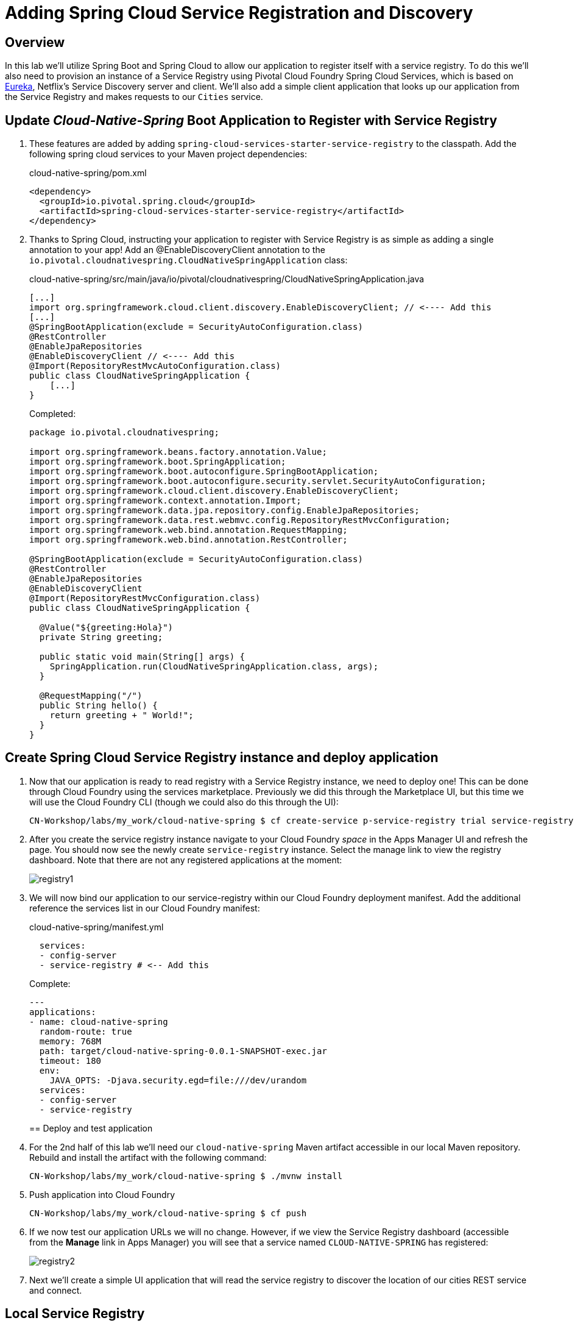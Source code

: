 ifdef::env-github[]
:tip-caption: :bulb:
:note-caption: :information_source:
:important-caption: :heavy_exclamation_mark:
:caution-caption: :fire:
:warning-caption: :warning:
endif::[]
:spring-boot-version: 2.0.5
:spring-cloud-services-dependencies-version: 2.0.1.RELEASE
:spring-cloud-dependencies-version: Finchley.SR1

= Adding Spring Cloud Service Registration and Discovery

== Overview

[.lead]
In this lab we'll utilize Spring Boot and Spring Cloud to allow our application to register itself with a service registry.  To do this we'll also need to provision an instance of a Service Registry using Pivotal Cloud Foundry Spring Cloud Services, which is based on https://github.com/Netflix/eureka[Eureka], Netflix’s Service Discovery server and client.  We'll also add a simple client application that looks up our application from the Service Registry and makes requests to our `Cities` service.

== Update _Cloud-Native-Spring_ Boot Application to Register with Service Registry

. These features are added by adding `spring-cloud-services-starter-service-registry` to the classpath. Add the following spring cloud services to your Maven project dependencies:
+
.cloud-native-spring/pom.xml
[source,xml]
----
<dependency>
  <groupId>io.pivotal.spring.cloud</groupId>
  <artifactId>spring-cloud-services-starter-service-registry</artifactId>
</dependency>
----

. Thanks to Spring Cloud, instructing your application to register with Service Registry is as simple as adding a single annotation to your app! Add an @EnableDiscoveryClient annotation to the `io.pivotal.cloudnativespring.CloudNativeSpringApplication` class:
+
.cloud-native-spring/src/main/java/io/pivotal/cloudnativespring/CloudNativeSpringApplication.java
[source,java,numbered]
----
[...]
import org.springframework.cloud.client.discovery.EnableDiscoveryClient; // <---- Add this
[...]
@SpringBootApplication(exclude = SecurityAutoConfiguration.class)
@RestController
@EnableJpaRepositories
@EnableDiscoveryClient // <---- Add this
@Import(RepositoryRestMvcAutoConfiguration.class)
public class CloudNativeSpringApplication {
    [...]
}
----
+
Completed:
+
[source,java,numbered]
----
package io.pivotal.cloudnativespring;

import org.springframework.beans.factory.annotation.Value;
import org.springframework.boot.SpringApplication;
import org.springframework.boot.autoconfigure.SpringBootApplication;
import org.springframework.boot.autoconfigure.security.servlet.SecurityAutoConfiguration;
import org.springframework.cloud.client.discovery.EnableDiscoveryClient;
import org.springframework.context.annotation.Import;
import org.springframework.data.jpa.repository.config.EnableJpaRepositories;
import org.springframework.data.rest.webmvc.config.RepositoryRestMvcConfiguration;
import org.springframework.web.bind.annotation.RequestMapping;
import org.springframework.web.bind.annotation.RestController;

@SpringBootApplication(exclude = SecurityAutoConfiguration.class)
@RestController
@EnableJpaRepositories
@EnableDiscoveryClient
@Import(RepositoryRestMvcConfiguration.class)
public class CloudNativeSpringApplication {

  @Value("${greeting:Hola}")
  private String greeting;

  public static void main(String[] args) {
    SpringApplication.run(CloudNativeSpringApplication.class, args);
  }

  @RequestMapping("/")
  public String hello() {
    return greeting + " World!";
  }
}
----

== Create Spring Cloud Service Registry instance and deploy application

. Now that our application is ready to read registry with a Service Registry instance, we need to deploy one!  This can be done through Cloud Foundry using the services marketplace.  Previously we did this through the Marketplace UI, but this time we will use the Cloud Foundry CLI (though we could also do this through the UI):
+
[source,bash]
----
CN-Workshop/labs/my_work/cloud-native-spring $ cf create-service p-service-registry trial service-registry
----

. After you create the service registry instance navigate to your Cloud Foundry _space_ in the Apps Manager UI and refresh the page.  You should now see the newly create `service-registry` instance.  Select the manage link to view the registry dashboard.  Note that there are not any registered applications at the moment:
+
image::images/registry1.jpg[]

. We will now bind our application to our service-registry within our Cloud Foundry deployment manifest.  Add the additional reference the services list in our Cloud Foundry manifest:
+
.cloud-native-spring/manifest.yml
[source,yml]
----
  services:
  - config-server
  - service-registry # <-- Add this
----
+
Complete:
+
[source,yml]
----
---
applications:
- name: cloud-native-spring
  random-route: true
  memory: 768M
  path: target/cloud-native-spring-0.0.1-SNAPSHOT-exec.jar
  timeout: 180
  env:
    JAVA_OPTS: -Djava.security.egd=file:///dev/urandom
  services:
  - config-server
  - service-registry
----
== Deploy and test application

. For the 2nd half of this lab we'll need our `cloud-native-spring` Maven artifact accessible in our local Maven repository. Rebuild and install the artifact with the following command:
+
[source,bash]
----
CN-Workshop/labs/my_work/cloud-native-spring $ ./mvnw install
----

. Push application into Cloud Foundry
+
[source,bash]
----
CN-Workshop/labs/my_work/cloud-native-spring $ cf push
----

. If we now test our application URLs we will no change.  However, if we view the Service Registry dashboard (accessible from the *Manage* link in Apps Manager) you will see that a service named `CLOUD-NATIVE-SPRING` has registered:
+
image::images/registry2.jpg[]

. Next we'll create a simple UI application that will read the service registry to discover the location of our cities REST service and connect.

== Local Service Registry
We have successfully deployed application successfully to PCF with config server and service registry. But if you want to test your changes locally, you can use a local spring boot based eureka server. 

. Open a new terminal window, and goto `CN-Workshop/eureka-server` and run spring application
+
[source,bash]
----
CN-Workshop/eureka-server $ ./mvnw spring-boot:run
----
+
This will start a eureka server on you machine.
. Start/Restart `cloud-native-spring` project
+
[source,bash]
----
CN-Worksphop/labs/my_work/cloud-native-spring $ ./mvnw spring-boot:run
----
. Goto http://localhost:8761[Dashboard], and you should see a **CLOUD-NATIVE-SPRING** application under registered instances.

== Create another Spring Boot Project as a Client UI

. Browse to https://start.spring.io[Spring Initializr]

. Generate a `Maven Project` with `Java` and Spring Boot `{spring-boot-version}`

. Fill out the *Project metadata* fields as follows:

Group:: `io.pivotal`
Artifact:: cloud-native-spring-ui

. In the dependencies section, add each of the following manually:

- *Vaadin*
- *Actuator*
- *Feign*
- *Service Registry (PCF)*

. Click the _Generate Project_ button and your browser will download the `cloud-native-spring-ui.zip` file.

. Copy then unpack the downloaded zip file to `CN-Workshop/labs/my_work/cloud-native-spring-ui`
+
[source,bash]
----
CN-Workshop/labs/my_work $ cp ~/Downloads/cloud-native-spring-ui.zip .
CN-Workshop/labs/my_work $ unzip cloud-native-spring-ui.zip
CN-Workshop/labs/my_work $ cd cloud-native-spring-ui
----
+
Your directory structure should now look like:
+
[source,bash]
----
CN-Workshop:
├── labs
│   ├── my_work
│   │   ├── cloud-native-spring
│   │   ├── cloud-native-spring-ui
----

. Rename `application.properties` to `application.yml`
+
Spring Boot uses the `application.properties`/`application.yml` file to specify various properties which configure the behavior of your application.  By default, Spring Initializr (start.spring.io) creates a project with an `application.properties` file, however, throughout this workshop we will be https://docs.spring.io/spring-boot/docs/current/reference/html/boot-features-external-config.html#boot-features-external-config-yaml[using YAML instead of Properties].
+
[source,bash]
----
CN-Workshop/labs/my_work/cloud-native-spring-ui $ mv src/main/resources/application.properties src/main/resources/application.yml
----

. Import the project’s pom.xml into your editor/IDE of choice.

. Because we politely asked https://start.spring.io[Spring Initializr] to include *Service Registry (PCF)*, our Maven project has already been configured with the appropriate Spring Cloud Services dependencies:
+
.cloud-native-spring-ui/pom.xml
[source,xml,subs="verbatim,attributes"]
----
<project>
  [...]
  <dependencies>
    [...]
    <dependency>
      <groupId>io.pivotal.spring.cloud</groupId>
      <artifactId>spring-cloud-services-starter-service-registry</artifactId>
    </dependency>
    [...]
  </dependencies>
  [...]
  <dependencyManagement>
    <dependencies>
      [...]
      <dependency>
        <groupId>io.pivotal.spring.cloud</groupId>
        <artifactId>spring-cloud-services-dependencies</artifactId>
        <version>{spring-cloud-services-dependencies-version}</version>
        <type>pom</type>
        <scope>import</scope>
      </dependency>
      <dependency>
        <groupId>org.springframework.cloud</groupId>
        <artifactId>spring-cloud-dependencies</artifactId>
        <version>{spring-cloud-dependencies-version}</version>
        <type>pom</type>
        <scope>import</scope>
      </dependency>
      [...]
    </dependencies>
  </dependencyManagement>
  [...]
</project>
----

. To get a bit of code reuse, we'll be using the `City` domain object from our main `cloud-native-spring` Spring Boot application. We don't want to pull in any of its transitive dependencies so we explicitly exclude them, however, we do still need `spring-boot-starter-data-rest` to consume the `/cities` service so we add that one in.
+
Add the following to the Maven project dependencies:
+
.cloud-native-spring-ui/pom.xml
[source,xml]
----
<project>
  [...]
  <dependencies>
    [...]
    <dependency>
      <groupId>io.pivotal</groupId>
      <artifactId>cloud-native-spring</artifactId>
      <version>0.0.1-SNAPSHOT</version>
      <exclusions>
        <exclusion>
          <groupId>*</groupId>
          <artifactId>*</artifactId>
        </exclusion>
      </exclusions>
    </dependency>
    <dependency>
      <groupId>org.springframework.boot</groupId>
      <artifactId>spring-boot-starter-data-rest</artifactId>
    </dependency>
    [...]
  </dependencies>
  [...]
</project>
----

+
Finally, for consistency's sake, we'll produce an exec classified artifact as we did for cloud-native-spring. Also, we will add a profile to our configuration to make it easy for local test and run. Your build section should now include:
+
[source,xml]
----
<project>
  [...]
  <build>
    <plugins>
      [...]
      <plugin>
        <groupId>org.springframework.boot</groupId>
        <artifactId>spring-boot-maven-plugin</artifactId>
        <executions>
          <execution>
            <goals>
              <goal>build-info</goal>
            </goals>
          </execution>
        </executions>
        <configuration>
          <classifier>exec</classifier>
          <profiles>
						<profile>local</profile>
					</profiles>
        </configuration>
      </plugin>
      [...]
    </plugins>
  </build>
  [...]
</project
----

. Since this UI is going to consume REST services, its an awesome opportunity to use Feign.  Feign will handle *ALL* the work of invoking our services and marshalling/unmarshalling JSON into domain objects.  We'll add a Feign Client interface into our app.  Take note of how Feign references the downstream service; its only the name of the service it will lookup from Service Registry.
+
Add the following interface declaration to the `CloudNativeSpringUiApplication` class:
+
[source,java,numbered]
----
    @FeignClient("cloud-native-spring")
    public interface CityClient {
        @GetMapping(value = "/cities", consumes = "application/hal+json")
        Resources<City> getCities();
    }
----
+
We'll also need to add a few annotations to our boot application:
+
[source,java,numbered]
----
[...]
// Add these
import org.springframework.boot.autoconfigure.security.servlet.SecurityAutoConfiguration;
import org.springframework.cloud.client.discovery.EnableDiscoveryClient;
import org.springframework.cloud.openfeign.EnableFeignClients;

[...]

@SpringBootApplication(exclude = SecurityAutoConfiguration.class) // <--- Update this
@EnableFeignClients  // <---- Add this
@EnableDiscoveryClient  // <---- And this
public class CloudNativeSpringUiApplication {
----
+
Completed:
+
[source,java,numbered]
----
package io.pivotal.cloudnativespringui;

import io.pivotal.cloudnativespring.domain.City;
import org.springframework.boot.SpringApplication;
import org.springframework.boot.autoconfigure.SpringBootApplication;
import org.springframework.boot.autoconfigure.security.servlet.SecurityAutoConfiguration;
import org.springframework.cloud.client.discovery.EnableDiscoveryClient;
import org.springframework.cloud.openfeign.EnableFeignClients;
import org.springframework.cloud.openfeign.FeignClient;
import org.springframework.hateoas.Resources;
import org.springframework.web.bind.annotation.GetMapping;

@SpringBootApplication(exclude = SecurityAutoConfiguration.class)
@EnableFeignClients
@EnableDiscoveryClient
public class CloudNativeSpringUiApplication {

	public static void main(String[] args) {
		SpringApplication.run(CloudNativeSpringUiApplication.class, args);
	}
	@FeignClient("cloud-native-spring")
	public interface CityClient {
		@GetMapping(value = "/cities", consumes = "application/hal+json")
		Resources<City> getCities();
	}
}
----

. Next we'll create a Vaadin UI for rendering our data.  The point of this workshop isn't to go into detail on creating UIs; for now suffice to say that Vaadin is a great tool for quickly creating User Interfaces.  Our UI will consume our Feign client we just created.  Create the `io.pivotal.cloudnativespringui.AppUI` class and paste the following code:
+
.cloud-native-spring-ui/src/main/java/io/pivotal/cloudnativespringui/AppUI.java
[source,java,numbered]
----
package io.pivotal.cloudnativespringui;

import com.vaadin.flow.component.grid.Grid;
import com.vaadin.flow.component.orderedlayout.VerticalLayout;
import com.vaadin.flow.router.Route;
import com.vaadin.flow.theme.Theme;
import com.vaadin.flow.theme.lumo.Lumo;
import io.pivotal.cloudnativespring.domain.City;
import io.pivotal.cloudnativespringui.CloudNativeSpringUiApplication.CityClient;
import org.springframework.beans.factory.annotation.Autowired;

@Theme(Lumo.class)
@Route("")
public class AppUI extends VerticalLayout {

  private final CityClient cityClient;

  private final Grid<City> grid;

  @Autowired
  public AppUI(CityClient cityClient) {
    this.cityClient = cityClient;

    grid = new Grid<>(City.class);
    add(grid);
    grid.setWidth("100");
    grid.setHeight("100");
    grid.setItems(cityClient.getCities().getContent());
  }
}
----

. We'll also want to give our UI App a name so that it can register properly with the Service Registry and potentially use cloud config in the future.
+
Add the following to your Spring Boot configuration:
+
.cloud-native-spring-ui/src/main/resources/application.yml
[source,yaml]
----
spring:
  application:
    name: cloud-native-spring-ui
  data: # Required to remediate conflicting '/' endpoint
    rest:
      base-path: /api
---
# Defining a local profile remediate port conflict with cloud-native-spring project
spring:
  profiles: local
server:
  port: 8081

----
+ 
Extra `---` and text following that are for defining another profile in a single yml file. Since for this lab, we already have a server running on port `8080` (cloud-native-spring), we will make this application run on port `8081` locally. And we do not need such handling on the PCF environment. This config is activated by `mvnw spring-boot:run` due to extra `profiles/profile` tag(s) in `pom.xml`.

== Deploy and test application

. Build the application.
+
[source,bash]
----
CN-Workshop/labs/my_work/cloud-native-spring-ui $ ./mvnw package
----

. Create a Cloud Foundry application manifest:
+
[source,bash]
----
CN-Workshop/labs/my_work/cloud-native-spring-ui $ touch manifest.yml
----
+
Add application metadata:
+
[source,yaml]
----
---
applications:
- name: cloud-native-spring-ui
  random-route: true
  memory: 768M
  path: target/cloud-native-spring-ui-0.0.1-SNAPSHOT-exec.jar
  env:
    JAVA_OPTS: -Djava.security.egd=file:///dev/urandom
  services:
  - service-registry
----

. Push application into Cloud Foundry
+
[source,bash]
----
CN-Workshop/labs/my_work/cloud-native-spring-ui $ cf push
----

. Test your application by navigating to the root URL of the application, which will invoke Vaadin UI.  You should now see a table listing the first set of rows returned from the cities microservice:
+
image::images/ui.jpg[]

. From a commandline stop the cloud-native-spring microservice (the original city service, not the new UI)
+
[source,bash]
----
CN-Workshop/labs/my_work/cloud-native-spring $ cf stop cloud-native-spring
----
. Refresh the UI app.  What happens?  Now you get a nasty error that is not very user friendly!

. Next we'll learn how to make our UI Application more resilient in the case that our downstream services are unavailable.


Lets proceed to link:../lab06/lab06.adoc[Lab 5] or back to link:../../README.adoc[Home]
